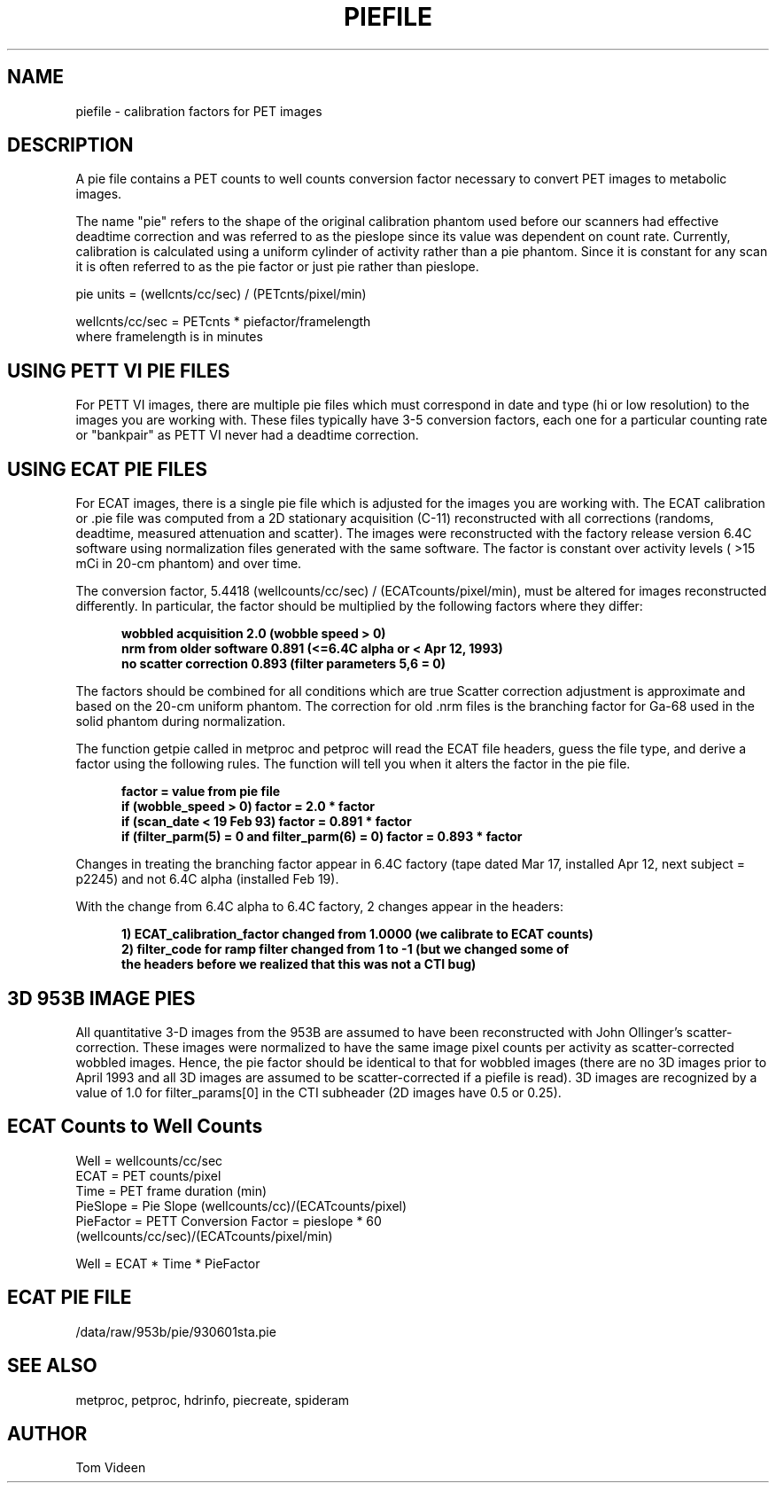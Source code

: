 .\" indentation start
.de Is
.in +0.5i
..
.\" indentation end
.de Ie
.in -0.5i
..
.\" example start
.de Es
.LP
.nf
.ft B
.Is
..
.\" example end
.de Ee
.Ie
.ft R
.fi
.LP
..
.TH PIEFILE 5 "05-Aug-2008" "Neuroimaging Lab"

.SH NAME
piefile - calibration factors for PET images

.SH DESCRIPTION
A pie file contains a PET counts to well counts conversion factor necessary to convert PET images to metabolic images.

The name "pie" refers to the shape of the original calibration phantom used before our scanners had effective deadtime
correction and was referred to as the pieslope since its value was dependent on count rate.
Currently, calibration is calculated using a uniform cylinder of activity rather than a pie phantom.
Since it is constant for any scan it is often referred to as the pie factor or just pie rather than pieslope.

pie units =  (wellcnts/cc/sec) / (PETcnts/pixel/min)

.nf
wellcnts/cc/sec = PETcnts * piefactor/framelength
where framelength is in minutes

.SH USING PETT VI PIE FILES
For PETT VI images, there are multiple pie files which must correspond in date and type (hi or low resolution) to the images you are working with.  These files typically have 3-5 conversion factors, each one for a particular counting rate or "bankpair" as PETT VI never had a deadtime correction.

.SH USING ECAT PIE FILES
For ECAT images, there is a single pie file which is adjusted for the images you are working with. The ECAT calibration or .pie file was computed from a 2D stationary acquisition (C-11)
reconstructed with all corrections (randoms, deadtime, measured attenuation and scatter).
The images were reconstructed with the factory release version 6.4C software using
normalization files generated with the same software.  The factor is constant over
activity levels ( >15 mCi in 20-cm phantom) and over time.

The conversion factor, 5.4418 (wellcounts/cc/sec) / (ECATcounts/pixel/min),
must be altered for images reconstructed differently.  In particular, the factor
should be multiplied by the following factors where they differ:

.Es
wobbled acquisition      2.0    (wobble speed > 0)
nrm from older software  0.891  (<=6.4C alpha or < Apr 12, 1993)
no scatter correction    0.893  (filter parameters 5,6 = 0)
.Ee

The factors should be combined for all conditions which are true
Scatter correction adjustment is approximate and based on the 20-cm uniform phantom.
The correction for old .nrm files is the branching factor for Ga-68 used in the
solid phantom during normalization.

The function getpie called in metproc and petproc will read the ECAT file
headers, guess the file type, and derive a factor using the following rules.  
The function will tell you when it alters the factor in the pie file.

.Es
factor = value from pie file
if (wobble_speed > 0)  factor = 2.0 * factor
if (scan_date < 19 Feb 93)  factor = 0.891 * factor
if (filter_parm(5) = 0 and filter_parm(6) = 0)  factor = 0.893 * factor
.Ee

Changes in treating the branching factor appear in 6.4C factory (tape dated Mar 17, 
installed Apr 12, next subject = p2245) and not 6.4C alpha (installed Feb 19).

With the change from 6.4C alpha to 6.4C factory, 2 changes appear in the headers:
.Es
1) ECAT_calibration_factor changed from 1.0000 (we calibrate to ECAT counts)
2) filter_code for ramp filter changed from 1 to -1 (but we changed some of
   the headers before we realized that this was not a CTI bug)
.Ee

.SH 3D 953B IMAGE PIES
All quantitative 3-D images from the 953B are assumed to have been
reconstructed with John Ollinger's scatter-correction. These images
were normalized to have the same image pixel counts per activity as
scatter-corrected wobbled images. Hence, the pie factor should be
identical to that for wobbled images (there are no 3D images prior
to April 1993 and all 3D images are assumed to be scatter-corrected
if a piefile is read).  3D images are recognized by a value of 1.0 
for filter_params[0] in the CTI subheader (2D images have 0.5 or 0.25).

.SH ECAT Counts to Well Counts
.nf
Well      = wellcounts/cc/sec
ECAT      = PET counts/pixel 
Time      = PET frame duration (min)
PieSlope  = Pie Slope (wellcounts/cc)/(ECATcounts/pixel)
PieFactor = PETT Conversion Factor = pieslope * 60
            (wellcounts/cc/sec)/(ECATcounts/pixel/min)

Well = ECAT * Time * PieFactor

.SH ECAT PIE FILE
/data/raw/953b/pie/930601sta.pie

.SH SEE ALSO
metproc, petproc, hdrinfo, piecreate, spideram

.SH AUTHOR
Tom Videen

